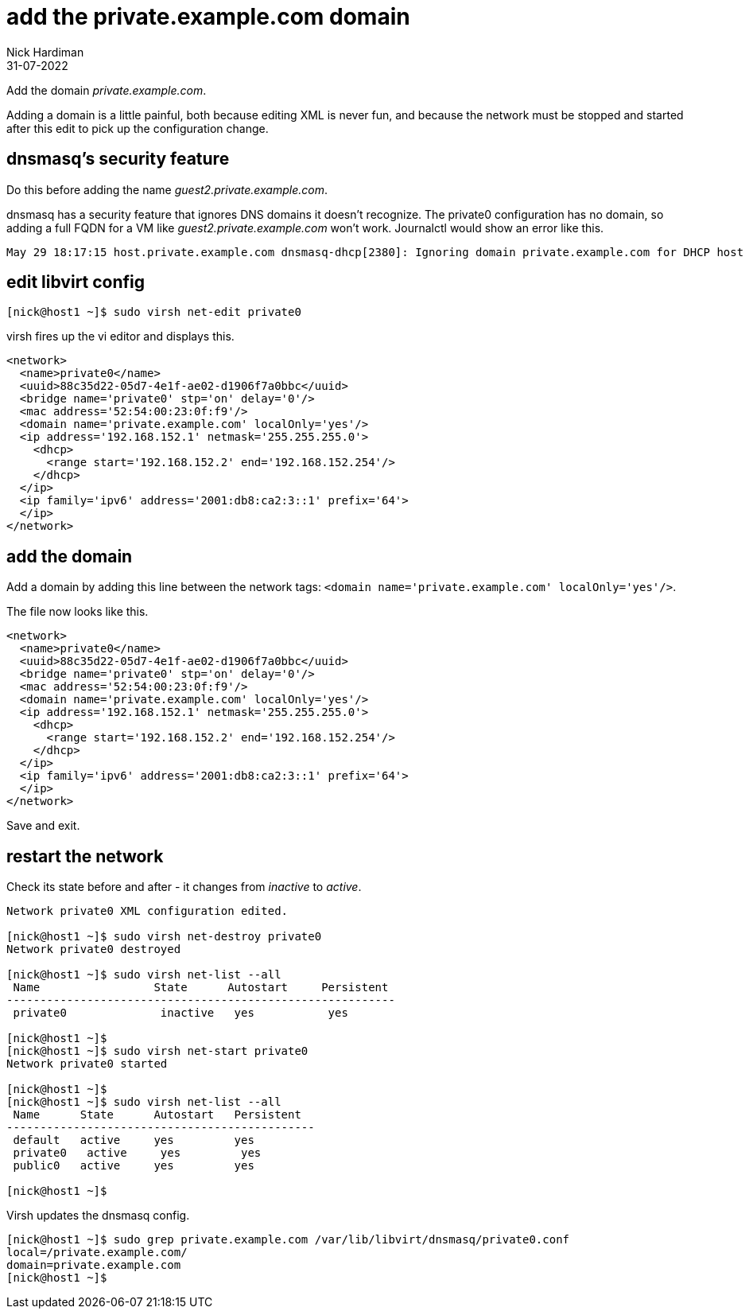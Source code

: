 = add the private.example.com domain 
Nick Hardiman 
:source-highlighter: highlight.js
:revdate: 31-07-2022


Add the domain _private.example.com_.

Adding a domain is a little painful, both because editing XML is never fun, and because the network must be stopped and started after this edit to pick up the configuration change. 

== dnsmasq's security feature 

Do this before adding the name _guest2.private.example.com_.

dnsmasq has a security feature that ignores DNS domains it doesn't recognize. 
The private0 configuration has no domain, so adding a full FQDN for a VM like _guest2.private.example.com_ won't work. 
Journalctl would show an error like this. 

[source,shell]
....
May 29 18:17:15 host.private.example.com dnsmasq-dhcp[2380]: Ignoring domain private.example.com for DHCP host name guest2
....



== edit libvirt config

[source,shell]
....
[nick@host1 ~]$ sudo virsh net-edit private0
....

virsh fires up the vi editor and displays this. 

[source,xml]
....
<network>
  <name>private0</name>
  <uuid>88c35d22-05d7-4e1f-ae02-d1906f7a0bbc</uuid>
  <bridge name='private0' stp='on' delay='0'/>
  <mac address='52:54:00:23:0f:f9'/>
  <domain name='private.example.com' localOnly='yes'/>
  <ip address='192.168.152.1' netmask='255.255.255.0'>
    <dhcp>
      <range start='192.168.152.2' end='192.168.152.254'/>
    </dhcp>
  </ip>
  <ip family='ipv6' address='2001:db8:ca2:3::1' prefix='64'>
  </ip>
</network>
....

== add the domain

Add a domain by adding this line between the network tags:   
 ``<domain name='private.example.com' localOnly='yes'/>``.

The file now looks like this. 

[source,xml]
....
<network>
  <name>private0</name>
  <uuid>88c35d22-05d7-4e1f-ae02-d1906f7a0bbc</uuid>
  <bridge name='private0' stp='on' delay='0'/>
  <mac address='52:54:00:23:0f:f9'/>
  <domain name='private.example.com' localOnly='yes'/>
  <ip address='192.168.152.1' netmask='255.255.255.0'>
    <dhcp>
      <range start='192.168.152.2' end='192.168.152.254'/>
    </dhcp>
  </ip>
  <ip family='ipv6' address='2001:db8:ca2:3::1' prefix='64'>
  </ip>
</network>
....

Save and exit. 


== restart the network

Check its state before and after - it changes from _inactive_ to _active_. 

[source,shell]
....
Network private0 XML configuration edited.

[nick@host1 ~]$ sudo virsh net-destroy private0
Network private0 destroyed

[nick@host1 ~]$ sudo virsh net-list --all
 Name                 State      Autostart     Persistent
----------------------------------------------------------
 private0              inactive   yes           yes

[nick@host1 ~]$ 
[nick@host1 ~]$ sudo virsh net-start private0
Network private0 started

[nick@host1 ~]$ 
[nick@host1 ~]$ sudo virsh net-list --all
 Name      State      Autostart   Persistent
----------------------------------------------
 default   active     yes         yes
 private0   active     yes         yes
 public0   active     yes         yes

[nick@host1 ~]$ 
....

Virsh updates the dnsmasq config.

[source,shell]
....
[nick@host1 ~]$ sudo grep private.example.com /var/lib/libvirt/dnsmasq/private0.conf
local=/private.example.com/
domain=private.example.com
[nick@host1 ~]$ 
....


